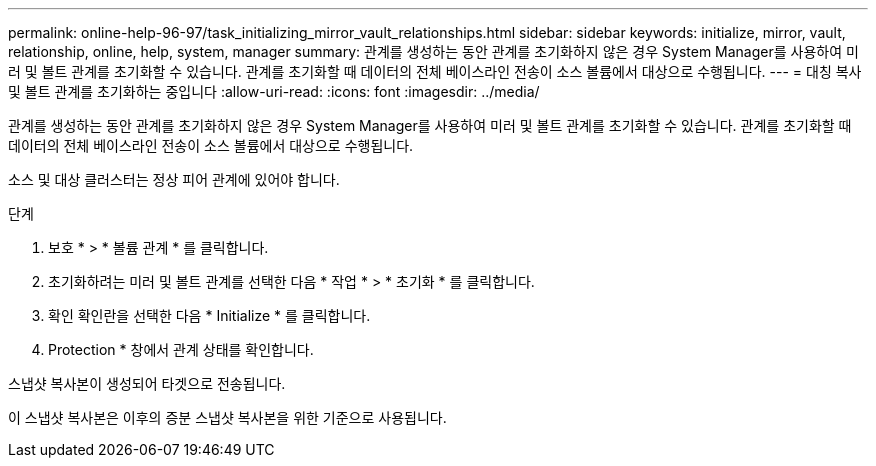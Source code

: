 ---
permalink: online-help-96-97/task_initializing_mirror_vault_relationships.html 
sidebar: sidebar 
keywords: initialize, mirror, vault, relationship, online, help, system, manager 
summary: 관계를 생성하는 동안 관계를 초기화하지 않은 경우 System Manager를 사용하여 미러 및 볼트 관계를 초기화할 수 있습니다. 관계를 초기화할 때 데이터의 전체 베이스라인 전송이 소스 볼륨에서 대상으로 수행됩니다. 
---
= 대칭 복사 및 볼트 관계를 초기화하는 중입니다
:allow-uri-read: 
:icons: font
:imagesdir: ../media/


[role="lead"]
관계를 생성하는 동안 관계를 초기화하지 않은 경우 System Manager를 사용하여 미러 및 볼트 관계를 초기화할 수 있습니다. 관계를 초기화할 때 데이터의 전체 베이스라인 전송이 소스 볼륨에서 대상으로 수행됩니다.

소스 및 대상 클러스터는 정상 피어 관계에 있어야 합니다.

.단계
. 보호 * > * 볼륨 관계 * 를 클릭합니다.
. 초기화하려는 미러 및 볼트 관계를 선택한 다음 * 작업 * > * 초기화 * 를 클릭합니다.
. 확인 확인란을 선택한 다음 * Initialize * 를 클릭합니다.
. Protection * 창에서 관계 상태를 확인합니다.


스냅샷 복사본이 생성되어 타겟으로 전송됩니다.

이 스냅샷 복사본은 이후의 증분 스냅샷 복사본을 위한 기준으로 사용됩니다.
